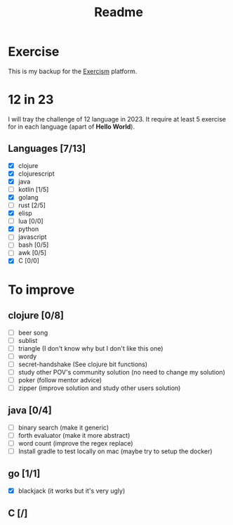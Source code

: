 #+title: Readme

* Exercise
This is my backup for the [[https://exercism.org/dashboard][Exercism]] platform.
* 12 in 23
I will tray the challenge of 12 language in 2023.
It require at least 5 exercise for in each language (apart of *Hello World*).
** Languages [7/13]
+ [X] clojure
+ [X] clojurescript
+ [X] java
+ [ ] kotlin [1/5]
+ [X] golang
+ [ ] rust [2/5]
+ [X] elisp
+ [ ] lua [0/0]
+ [X] python
+ [ ] javascript
+ [ ] bash [0/5]
+ [ ] awk [0/5]
+ [X] C [0/0]

* To improve
** clojure [0/8]
+ [ ] beer song
+ [ ] sublist
+ [ ] triangle (I don't know why but I don't like this one)
+ [ ] wordy
+ [ ] secret-handshake (See clojure bit functions)
+ [ ] study other POV's community solution (no need to change my solution)
+ [ ] poker (follow mentor advice)
+ [ ] zipper (improve solution and study other users solution)
** java [0/4]
+ [ ] binary search (make it generic)
+ [ ] forth evaluator (make it more abstract)
+ [ ] word count (improve the regex replace)
+ [ ] Install gradle to test locally on mac (maybe try to setup the docker)
** go [1/1]
+ [X] blackjack (it works but it's very ugly)
** C [/]
